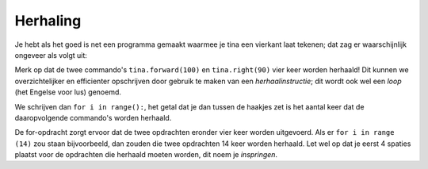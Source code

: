 Herhaling
:::::::::

Je hebt als het goed is net een programma gemaakt waarmee je tina een vierkant laat tekenen; dat zag er waarschijnlijk ongeveer als volgt uit:

.. activecode:: vb-od-square
   :caption: Een vierkant met zijde 100
   :nocodelens:
   :language: python

   import turtle
   tina = turtle.Turtle()
   tina.shape("turtle")

   tina.forward(100)
   tina.right(90)
   tina.forward(100)
   tina.right(90)
   tina.forward(100)
   tina.right(90)
   tina.forward(100)
   tina.right(90)

Merk op dat de twee commando's ``tina.forward(100)`` en ``tina.right(90)`` vier keer worden herhaald!
Dit kunnen we overzichtelijker en efficienter opschrijven door gebruik te maken van een *herhaalinstructie*; dit wordt ook wel een *loop* (het Engelse voor lus) genoemd.

We schrijven dan ``for i in range():``, het getal dat je dan tussen de haakjes zet is het aantal keer dat de daaropvolgende commando's worden herhaald.

.. activecode:: vb-iteration-square2
   :caption: Een vierkant met zijde 100 *met herhaling*
   :nocodelens:
   :language: python

   import turtle
   tina = turtle.Turtle()
   tina.shape("turtle")

   for i in range(4):
       tina.forward(100)
       tina.right(90)


De for-opdracht zorgt ervoor dat de twee opdrachten eronder vier keer worden uitgevoerd. Als er ``for i in range (14)`` zou staan bijvoorbeeld, dan zouden die twee opdrachten 14 keer worden herhaald. Let wel op dat je eerst 4 spaties plaatst voor de opdrachten die herhaald moeten worden, dit noem je *inspringen*.
